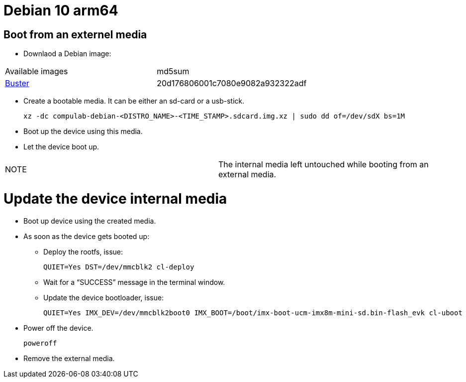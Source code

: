 # Debian 10 arm64

## Boot from an externel media

* Downlaod a Debian image:

|=====
|Available images|md5sum
|https://drive.google.com/file/d/1xlLAe3YVDm4Y4NAyGNGryxVefGj6gx66/view?usp=sharing[Buster]|20d176806001c7080e9082a932322adf
|=====

* Create a bootable media. It can be either an sd-card or a usb-stick.
[source,code]
xz -dc compulab-debian-<DISTRO_NAME>-<TIME_STAMP>.sdcard.img.xz | sudo dd of=/dev/sdX bs=1M

* Boot up the device using this media.
* Let the device boot up.

|=====
|NOTE| The internal media left untouched while booting from an external media.
|=====

# Update the device internal media
* Boot up device using the created media.
* As soon as the device gets booted up:
** Deploy the rootfs, issue:
[source,code]
QUIET=Yes DST=/dev/mmcblk2 cl-deploy
** Wait for a “SUCCESS” message in the terminal window.

** Update the device bootloader, issue:
[source,code]
QUIET=Yes IMX_DEV=/dev/mmcblk2boot0 IMX_BOOT=/boot/imx-boot-ucm-imx8m-mini-sd.bin-flash_evk cl-uboot

* Power off the device.
[source,code]
poweroff
* Remove the external media.
